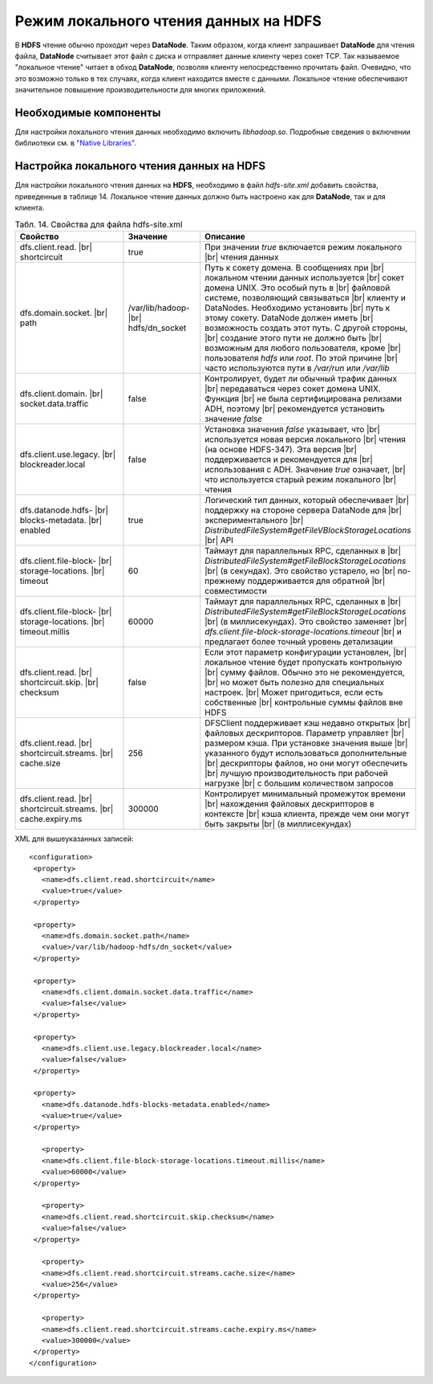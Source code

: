 Режим локального чтения данных на HDFS
--------------------------------------

.. |br| raw:: html

   <br />
   

В **HDFS** чтение обычно проходит через **DataNode**. Таким образом, когда клиент запрашивает **DataNode** для чтения файла, **DataNode** считывает этот файл с диска и отправляет данные клиенту через сокет TCP. Так называемое "локальное чтение" читает в обход **DataNode**, позволяя клиенту непосредственно прочитать файл. Очевидно, что это возможно только в тех случаях, когда клиент находится вместе с данными. Локальное чтение обеспечивают значительное повышение производительности для многих приложений.



Необходимые компоненты
^^^^^^^^^^^^^^^^^^^^^^

Для настройки локального чтения данных необходимо включить *libhadoop.so*. Подробные сведения о включении библиотеки см. в `"Native Libraries" <http://hadoop.apache.org/docs/r2.3.0/hadoop-project-dist/hadoop-common/NativeLibraries.html>`_. 



Настройка локального чтения данных на HDFS
^^^^^^^^^^^^^^^^^^^^^^^^^^^^^^^^^^^^^^^^^^

Для настройки локального чтения данных на **HDFS**, необходимо в файл *hdfs-site.xml* добавить свойства, приведенные в таблице 14. Локальное чтение данных должно быть настроено как для **DataNode**, так и для клиента.


.. csv-table:: Табл. 14. Свойства для файла hdfs-site.xml
   :header: "Свойство", "Значение", "Описание"
   :widths: 15, 10, 25

   "dfs.client.read. |br| shortcircuit", "true", "При значении *true* включается режим локального |br| чтения данных"
   "dfs.domain.socket. |br| path", "/var/lib/hadoop- |br| hdfs/dn_socket", "Путь к сокету домена. В сообщениях при |br| локальном чтении данных используется |br| сокет домена UNIX. Это особый путь в |br| файловой системе, позволяющий связываться |br| клиенту и DataNodes. Необходимо установить |br| путь к этому сокету. DataNode должен иметь |br| возможность создать этот путь. С другой стороны, |br| создание этого пути не должно быть |br| возможным для любого пользователя, кроме |br| пользователя *hdfs* или *root*. По этой причине |br| часто используются пути в */var/run* или */var/lib*"
   "dfs.client.domain. |br| socket.data.traffic", "false", "Контролирует, будет ли обычный трафик данных |br| передаваться через сокет домена UNIX. Функция |br| не была сертифицирована релизами ADH, поэтому |br| рекомендуется установить значение *false*"
   "dfs.client.use.legacy. |br| blockreader.local", "false", "Установка значения *false* указывает, что |br| используется новая версия локального |br| чтения (на основе HDFS-347). Эта версия |br| поддерживается и рекомендуется для |br| использования с ADH. Значение *true* означает, |br| что используется старый режим локального |br| чтения"
   "dfs.datanode.hdfs- |br| blocks-metadata. |br| enabled", "true", "Логический тип данных, который обеспечивает |br| поддержку на стороне сервера DataNode для |br| экспериментального |br| *DistributedFileSystem#getFileVBlockStorageLocations* |br| API"
   "dfs.client.file-block- |br| storage-locations. |br| timeout", "60", "Таймаут для параллельных RPC, сделанных в |br|  *DistributedFileSystem#getFileBlockStorageLocations* |br| (в секундах). Это свойство устарело, но |br| по-прежнему поддерживается для обратной |br| совместимости"
   "dfs.client.file-block- |br| storage-locations. |br| timeout.millis", "60000", "Таймаут для параллельных RPC, сделанных в |br|  *DistributedFileSystem#getFileBlockStorageLocations* |br| (в миллисекундах). Это свойство заменяет |br| *dfs.client.file-block-storage-locations.timeout* |br| и предлагает более точный уровень детализации"
   "dfs.client.read. |br| shortcircuit.skip. |br| checksum", "false", "Если этот параметр конфигурации установлен, |br| локальное чтение будет пропускать контрольную |br| сумму файлов. Обычно это не рекомендуется, |br| но может быть полезно для специальных настроек. |br| Может пригодиться, если есть собственные |br| контрольные суммы файлов вне HDFS"
   "dfs.client.read. |br| shortcircuit.streams. |br| cache.size", "256", "DFSClient поддерживает кэш недавно открытых |br| файловых дескрипторов. Параметр управляет |br| размером кэша. При установке значения выше |br| указанного будут использоваться дополнительные |br| дескрипторы файлов, но они могут обеспечить |br| лучшую производительность при рабочей нагрузке |br| с большим количеством запросов"
   "dfs.client.read. |br| shortcircuit.streams. |br| cache.expiry.ms", "300000", "Контролирует минимальный промежуток времени |br| нахождения файловых дескрипторов в контексте |br| кэша клиента, прежде чем они могут быть закрыты |br| (в миллисекундах)"


XML для вышеуказанных записей:
::
 <configuration>
  <property>
    <name>dfs.client.read.shortcircuit</name>
    <value>true</value>
  </property>
  
  <property>
    <name>dfs.domain.socket.path</name>
    <value>/var/lib/hadoop-hdfs/dn_socket</value>
  </property>
  
  <property>
    <name>dfs.client.domain.socket.data.traffic</name>
    <value>false</value>
  </property>
    
  <property>
    <name>dfs.client.use.legacy.blockreader.local</name>
    <value>false</value>
  </property>
      
  <property>
    <name>dfs.datanode.hdfs-blocks-metadata.enabled</name>
    <value>true</value>
  </property>
  
    <property>
    <name>dfs.client.file-block-storage-locations.timeout.millis</name>
    <value>60000</value>
  </property>
  
    <property>
    <name>dfs.client.read.shortcircuit.skip.checksum</name>
    <value>false</value>
  </property>
    
    <property>
    <name>dfs.client.read.shortcircuit.streams.cache.size</name>
    <value>256</value>
  </property>
    
    <property>
    <name>dfs.client.read.shortcircuit.streams.cache.expiry.ms</name>
    <value>300000</value>
  </property>
 </configuration>



























